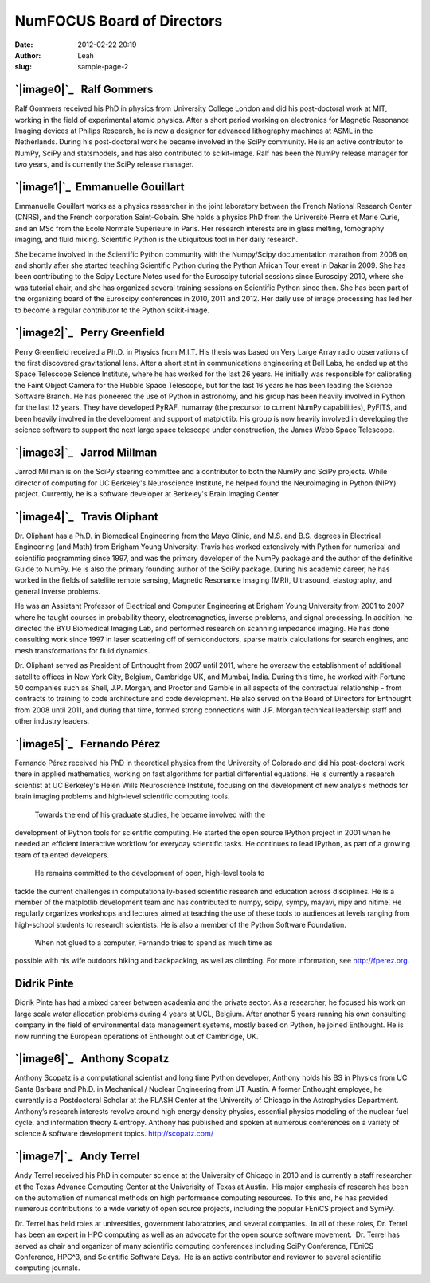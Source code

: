 NumFOCUS Board of Directors
###########################
:date: 2012-02-22 20:19
:author: Leah
:slug: sample-page-2

`|image0|`_   **Ralf Gommers**
------------------------------

Ralf Gommers received his PhD in physics from University College London
and did his post-doctoral work at MIT, working in the field of
experimental atomic physics. After a short period working on electronics
for Magnetic Resonance Imaging devices at Philips Research, he is now a
designer for advanced lithography machines at ASML in the Netherlands.
During his post-doctoral work he became involved in the SciPy community.
He is an active contributor to NumPy, SciPy and statsmodels, and has
also contributed to scikit-image. Ralf has been the NumPy release
manager for two years, and is currently the SciPy release manager.

`|image1|`_  Emmanuelle Gouillart
---------------------------------

Emmanuelle Gouillart works as a physics researcher in the joint
laboratory between the French National Research Center (CNRS), and the
French corporation Saint-Gobain. She holds a physics PhD from the
Université Pierre et Marie Curie, and an MSc from the Ecole Normale
Supérieure in Paris. Her research interests are in glass melting,
tomography imaging, and fluid mixing. Scientific Python is the
ubiquitous tool in her daily research.

She became involved in the Scientific Python community with the
Numpy/Scipy documentation marathon from 2008 on, and shortly after she
started teaching Scientific Python during the Python African Tour event
in Dakar in 2009. She has been contributing to the Scipy Lecture Notes
used for the Euroscipy tutorial sessions since Euroscipy 2010, where she
was tutorial chair, and she has organized several training sessions
on Scientific Python since then. She has been part of the organizing
board of the Euroscipy conferences in 2010, 2011 and 2012. Her daily use
of image processing has led her to become a regular contributor to the
Python scikit-image.

`|image2|`_   Perry Greenfield
------------------------------

Perry Greenfield received a Ph.D. in Physics from M.I.T. His thesis was
based on Very Large Array radio observations of the first discovered
gravitational lens. After a short stint in communications engineering at
Bell Labs, he ended up at the Space Telescope Science Institute, where
he has worked for the last 26 years. He initially was responsible for
calibrating the Faint Object Camera for the Hubble Space Telescope, but
for the last 16 years he has been leading the Science Software Branch.
He has pioneered the use of Python in astronomy, and his group has been
heavily involved in Python for the last 12 years. They have developed
PyRAF, numarray (the precursor to current NumPy capabilities), PyFITS,
and been heavily involved in the development and support of matplotlib.
His group is now heavily involved in developing the science software to
support the next large space telescope under construction, the James
Webb Space Telescope.

`|image3|`_   Jarrod Millman
----------------------------

Jarrod Millman is on the SciPy steering committee and a contributor to
both the NumPy and SciPy projects. While director of computing for UC
Berkeley's Neuroscience Institute, he helped found the Neuroimaging in
Python (NIPY) project. Currently, he is a software developer at
Berkeley's Brain Imaging Center.

`|image4|`_   **Travis Oliphant**
---------------------------------

Dr. Oliphant has a Ph.D. in Biomedical Engineering from the Mayo Clinic,
and M.S. and B.S. degrees in Electrical Engineering (and Math) from
Brigham Young University. Travis has worked extensively with Python for
numerical and scientific programming since 1997, and was the primary
developer of the NumPy package and the author of the definitive Guide to
NumPy. He is also the primary founding author of the SciPy package.
During his academic career, he has worked in the fields of satellite
remote sensing, Magnetic Resonance Imaging (MRI), Ultrasound,
elastography, and general inverse problems.

He was an Assistant Professor of Electrical and Computer Engineering at
Brigham Young University from 2001 to 2007 where he taught courses in
probability theory, electromagnetics, inverse problems, and signal
processing. In addition, he directed the BYU Biomedical Imaging Lab, and
performed research on scanning impedance imaging. He has done consulting
work since 1997 in laser scattering off of semiconductors, sparse matrix
calculations for search engines, and mesh transformations for fluid
dynamics.

Dr. Oliphant served as President of Enthought from 2007 until 2011,
where he oversaw the establishment of additional satellite offices in
New York City, Belgium, Cambridge UK, and Mumbai, India. During this
time, he worked with Fortune 50 companies such as Shell, J.P. Morgan,
and Proctor and Gamble in all aspects of the contractual relationship -
from contracts to training to code architecture and code development. He
also served on the Board of Directors for Enthought from 2008 until
2011, and during that time, formed strong connections with J.P. Morgan
technical leadership staff and other industry leaders.

`|image5|`_   Fernando Pérez
----------------------------

Fernando Pérez received his PhD in theoretical physics from the
University of Colorado and did his post-doctoral work there in applied
mathematics, working on fast algorithms for partial differential
equations. He is currently a research scientist at UC Berkeley's Helen
Wills Neuroscience Institute, focusing on the development of new
analysis methods for brain imaging problems and high-level scientific
computing tools.
 Towards the end of his graduate studies, he became involved with the
development of Python tools for scientific computing. He started the
open source IPython project in 2001 when he needed an efficient
interactive workflow for everyday scientific tasks. He continues to lead
IPython, as part of a growing team of talented developers.
 He remains committed to the development of open, high-level tools to
tackle the current challenges in computationally-based scientific
research and education across disciplines. He is a member of the
matplotlib development team and has contributed to numpy, scipy, sympy,
mayavi, nipy and nitime. He regularly organizes workshops and lectures
aimed at teaching the use of these tools to audiences at levels ranging
from high-school students to research scientists. He is also a member of
the Python Software Foundation.
 When not glued to a computer, Fernando tries to spend as much time as
possible with his wife outdoors hiking and backpacking, as well as
climbing. For more information, see \ `http://fperez.org`_.

Didrik Pinte
------------

Didrik Pinte has had a mixed career between academia and the
private sector. As a researcher, he focused his work on large scale
water allocation problems during 4 years at UCL, Belgium. After another
5 years running his own consulting company in the field of
environmental data management systems, mostly based on Python, he joined
Enthought. He is now running the European operations of Enthought out
of Cambridge, UK.

`|image6|`_   **Anthony Scopatz**
---------------------------------

.. raw:: html

   <div>

Anthony Scopatz is a computational scientist and long time Python
developer, Anthony holds his BS in Physics from UC Santa Barbara and
Ph.D. in Mechanical / Nuclear Engineering from UT Austin. A former
Enthought employee, he currently is a Postdoctoral Scholar at the FLASH
Center at the University of Chicago in the Astrophysics Department.
Anthony’s research interests revolve around high energy density physics,
essential physics modeling of the nuclear fuel cycle, and information
theory & entropy. Anthony has published and spoken at numerous
conferences on a variety of science & software development
topics. \ `http://scopatz.com/`_

`|image7|`_   **Andy Terrel**
-----------------------------

Andy Terrel received his PhD in computer science at the University of
Chicago in 2010 and is currently a staff researcher at the Texas Advance
Computing Center at the Univerisity of Texas at Austin.  His major
emphasis of research has been on the automation of numerical methods on
high performance computing resources. To this end, he has provided
numerous contributions to a wide variety of open source projects,
including the popular FEniCS project and SymPy.

Dr. Terrel has held roles at universities, government laboratories, and
several companies.  In all of these roles, Dr. Terrel has been an expert
in HPC computing as well as an advocate for the open source software
movement.  Dr. Terrel has served as chair and organizer of many
scientific computing conferences including SciPy Conference, FEniCS
Conference, HPC^3, and Scientific Software Days.  He is an active
contributor and reviewer to several scientific computing journals.

 

.. raw:: html

   <div>

.. raw:: html

   </div>

.. raw:: html

   </div>

 

 

.. _|image8|: http://numfocus.org/wp-content/uploads/2012/02/portrait_rgommers.jpg
.. _|image9|: http://numfocus.org/wp-content/uploads/2012/02/emma_python_smaller.jpg
.. _|image10|: http://numfocus.org/wp-content/uploads/2012/02/perry-greenfield.jpg
.. _|image11|: http://numfocus.org/wp-content/uploads/2012/02/jarrod-millman-150x150.png
.. _|image12|: http://numfocus.org/wp-content/uploads/2012/02/Travis_Oliphant.gif
.. _|image13|: http://numfocus.org/wp-content/uploads/2012/02/fernando_perez.jpg
.. _`http://fperez.org`: http://fperez.org/
.. _|image14|: http://numfocus.org/wp-content/uploads/2012/03/scopatz_avatar-1.jpeg
.. _`http://scopatz.com/`: http://scopatz.com/
.. _|image15|: http://numfocus.org/wp-content/uploads/2012/02/andy-terrel-portrait200px2.jpg

.. |image0| image:: http://numfocus.org/wp-content/uploads/2012/02/portrait_rgommers.jpg
.. |image1| image:: http://numfocus.org/wp-content/uploads/2012/02/emma_python_smaller.jpg
.. |image2| image:: http://numfocus.org/wp-content/uploads/2012/02/perry-greenfield.jpg
.. |image3| image:: http://numfocus.org/wp-content/uploads/2012/02/jarrod-millman-150x150.png
.. |image4| image:: http://numfocus.org/wp-content/uploads/2012/02/Travis_Oliphant.gif
.. |image5| image:: http://numfocus.org/wp-content/uploads/2012/02/fernando_perez.jpg
.. |image6| image:: http://numfocus.org/wp-content/uploads/2012/03/scopatz_avatar-1.jpeg
.. |image7| image:: http://numfocus.org/wp-content/uploads/2012/02/andy-terrel-portrait200px2.jpg
.. |image8| image:: http://numfocus.org/wp-content/uploads/2012/02/portrait_rgommers.jpg
.. |image9| image:: http://numfocus.org/wp-content/uploads/2012/02/emma_python_smaller.jpg
.. |image10| image:: http://numfocus.org/wp-content/uploads/2012/02/perry-greenfield.jpg
.. |image11| image:: http://numfocus.org/wp-content/uploads/2012/02/jarrod-millman-150x150.png
.. |image12| image:: http://numfocus.org/wp-content/uploads/2012/02/Travis_Oliphant.gif
.. |image13| image:: http://numfocus.org/wp-content/uploads/2012/02/fernando_perez.jpg
.. |image14| image:: http://numfocus.org/wp-content/uploads/2012/03/scopatz_avatar-1.jpeg
.. |image15| image:: http://numfocus.org/wp-content/uploads/2012/02/andy-terrel-portrait200px2.jpg
